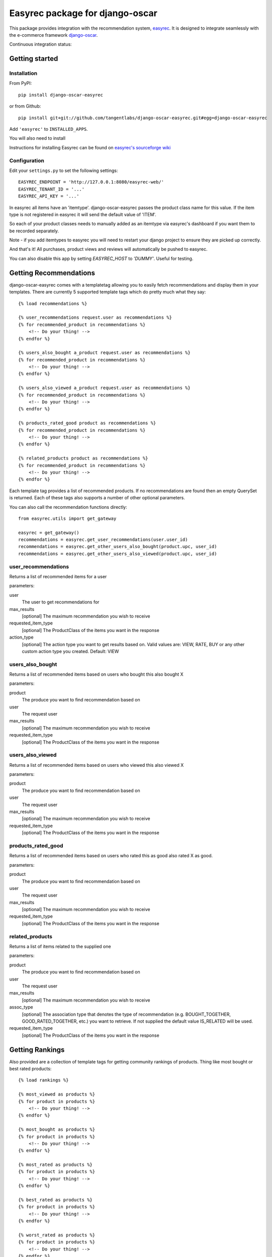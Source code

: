 ================================
Easyrec package for django-oscar
================================

This package provides integration with the recommendation system, `easyrec`_.  It is designed to
integrate seamlessly with the e-commerce framework `django-oscar`_.

.. _`easyrec`: http://easyrec.org/
.. _`django-oscar`: https://github.com/tangentlabs/django-oscar

Continuous integration status:

.. image:: https://secure.travis-ci.org/tangentlabs/django-oscar-easyrec.png
    :target: http://travis-ci.org/#!/tangentlabs/django-oscar-easyrec

.. image:: https://coveralls.io/repos/tangentlabs/django-oscar-easyrec/badge.png?branch=master
    :target: https://coveralls.io/r/tangentlabs/django-oscar-easyrec

Getting started
===============

Installation
------------

From PyPI::

    pip install django-oscar-easyrec

or from Github::

    pip install git+git://github.com/tangentlabs/django-oscar-easyrec.git#egg=django-oscar-easyrec

Add ``'easyrec'`` to ``INSTALLED_APPS``.

You will also need to install

Instructions for installing Easyrec can be found on `easyrec's sourceforge wiki`_

.. _`easyrec's sourceforge wiki`: http://easyrec.sourceforge.net/wiki/index.php?title=Installation_Guide

Configuration
-------------

Edit your ``settings.py`` to set the following settings::

    EASYREC_ENDPOINT = 'http://127.0.0.1:8080/easyrec-web/'
    EASYREC_TENANT_ID = '...'
    EASYREC_API_KEY = '...'

In easyrec all items have an 'itemtype'. django-oscar-easyrec passes the product
class name for this value. If the item type is not registered in easyrec it
will send the default value of 'ITEM'.

So each of your product classes needs to manually added as an itemtype via
easyrec's dashboard if you want them to be recorded separately.

Note - if you add itemtypes to easyrec you will need to restart your django
project to ensure they are picked up correctly.

And that's it! All purchases, product views and reviews will automatically be
pushed to easyrec.

You can also disable this app by setting `EASYREC_HOST` to `'DUMMY'`. Useful for
testing.

Getting Recommendations
=======================

django-oscar-easyrec comes with a templatetag allowing you to easily fetch
recommendations and display them in your templates. There are currently 5
supported template tags which do pretty much what they say::

    {% load recommendations %}

    {% user_recommendations request.user as recommendations %}
    {% for recommended_product in recommendations %}
        <!-- Do your thing! -->
    {% endfor %}

    {% users_also_bought a_product request.user as recommendations %}
    {% for recommended_product in recommendations %}
        <!-- Do your thing! -->
    {% endfor %}

    {% users_also_viewed a_product request.user as recommendations %}
    {% for recommended_product in recommendations %}
        <!-- Do your thing! -->
    {% endfor %}

    {% products_rated_good product as recommendations %}
    {% for recommended_product in recommendations %}
        <!-- Do your thing! -->
    {% endfor %}

    {% related_products product as recommendations %}
    {% for recommended_product in recommendations %}
        <!-- Do your thing! -->
    {% endfor %}

Each template tag provides a list of recommended products. If no
recommendations are found then an empty QuerySet is returned. Each of these
tags also supports a number of other optional parameters.

You can also call the recommendation functions directly::

    from easyrec.utils import get_gateway

    easyrec = get_gateway()
    recommendations = easyrec.get_user_recommendations(user.user_id)
    recommendations = easyrec.get_other_users_also_bought(product.upc, user_id)
    recommendations = easyrec.get_other_users_also_viewed(product.upc, user_id)


user_recommendations
--------------------

Returns a list of recommended items for a user

parameters:

user
    The user to get recommendations for
max_results
    [optional] The maximum recommendation you wish to receive
requested_item_type
    [optional] The ProductClass of the items you want in the response
action_type
    [optional] The action type you want to get results based on. Valid values
    are: VIEW, RATE, BUY or any other custom action type you created. Default:
    VIEW

users_also_bought
-----------------

Returns a list of recommended items based on users who bought this also bought X

parameters:

product
    The produce you want to find recommendation based on
user
    The request user
max_results
    [optional] The maximum recommendation you wish to receive
requested_item_type
    [optional] The ProductClass of the items you want in the response

users_also_viewed
-----------------

Returns a list of recommended items based on users who viewed this also viewed X

parameters:

product
    The produce you want to find recommendation based on
user
    The request user
max_results
    [optional] The maximum recommendation you wish to receive
requested_item_type
    [optional] The ProductClass of the items you want in the response

products_rated_good
-------------------

Returns a list of recommended items based on users who rated this as good also
rated X as good.

parameters:

product
    The produce you want to find recommendation based on
user
    The request user
max_results
    [optional] The maximum recommendation you wish to receive
requested_item_type
    [optional] The ProductClass of the items you want in the response

related_products
----------------

Returns a list of items related to the supplied one

parameters:

product
    The produce you want to find recommendation based on
user
    The request user
max_results
    [optional] The maximum recommendation you wish to receive
assoc_type
    [optional] The association type that denotes the type of recommendation
    (e.g. BOUGHT_TOGETHER, GOOD_RATED_TOGETHER, etc.) you want to retrieve.
    If not supplied the default value IS_RELATED will be used.
requested_item_type
    [optional] The ProductClass of the items you want in the response

Getting Rankings
================

Also provided are a collection of template tags for getting community rankings
of products. Thing like most bought or best rated products::

    {% load rankings %}

    {% most_viewed as products %}
    {% for product in products %}
        <!-- Do your thing! -->
    {% endfor %}

    {% most_bought as products %}
    {% for product in products %}
        <!-- Do your thing! -->
    {% endfor %}

    {% most_rated as products %}
    {% for product in products %}
        <!-- Do your thing! -->
    {% endfor %}

    {% best_rated as products %}
    {% for product in products %}
        <!-- Do your thing! -->
    {% endfor %}

    {% worst_rated as products %}
    {% for product in products %}
        <!-- Do your thing! -->
    {% endfor %}

Parameters
----------

All the community rankings share the same options parameters:

time_range
    [optional] The range over which you want the ranking. Options include:
    day, week, month, all
max_results
    [optional] The maximum number of products you want
requested_item_type
    [optional] A filter on the type of products you want returned

Contributing
============

Clone the repo, create a virtualenv and run::

    make install

You can run the tests with::

    ./run_tests.py

There is a sample Oscar project that uses this package in the 'sandbox' folder.
You can set it up using::

    make sandbox

Vagrant
-------

To make testing and development easier I have created a vagrant box with
easyrec already installed and configured. If you have vagrant installed, you
can simply perform the following::

	vagrant up

The box itself is hosted on Dropbox and so the initial download and install will
take a *long* time. So kick back and get yourself a tasty hot beverage...

Once the box is up you can access easyrec using::

	http://127.0.0.1:9090/easyrec-web

The username and password to log in are both `easyrec`. The box also runs
MySQL (`root`:`root`) and Tomcat-admin (`tomcat`:`tomcat`)

The Sandbox
===========

The sandbox provided with django-oscar-easyrec allows you provides some
examples on how you can integrate easyrec with your own sites. To get the
sandbox up and running use from the projects root directory::

    make sandbox

This will install django-oscar-easyrec in development modes, installed the
development requirements.txt and build the initial database. You can then run
the sandbox using:

    cd sandbox
    ./manage.py runserver

You will need to create your own super user with::

    cd sandbox
    ./manage createsuperuser

The easyrec rules builder is scheduled to run daily (2 am by default). So once
you have performed some actions (browse, buy etc.) you need to manually run the
rules builders to get any recommendations. To do this in easyrec you will need
to log in::

    http://127/0/0/1:9090/easyrec-web

.. warning::
    Make sure you perform the actions with multiple users. Easyrec won't
    recommend rules derived from the current users own actions.

Then click on 'administration'. In the row representing your tenant, in the
'Management' section click on the icon that looks like a puzzle piece with an
arrow on it. Wait a few secs and your done.

Examples of using the recommendations template tags can be found in:

- sandbox/templates/promotions/home.html
- sandbox/templates/catalogue/detail.html

An example of the rankings template tags can be found in:

- sandbox/templates/promotions/home.html

TODO
----

* Dashboard stats
* Optional Celery delayed inserts
